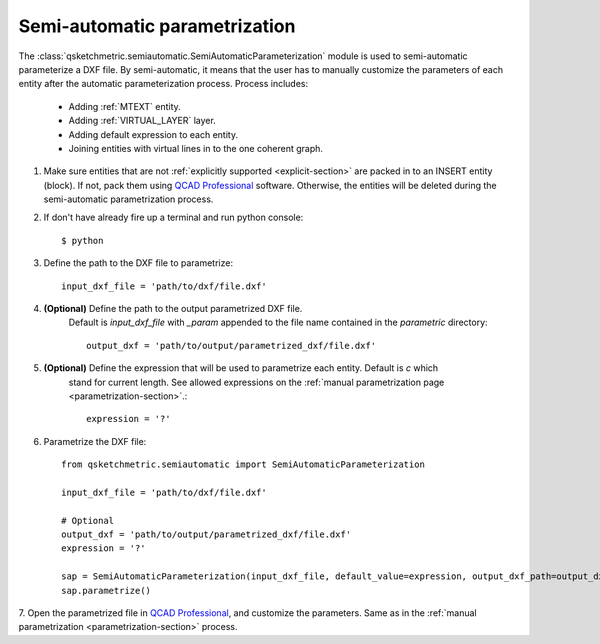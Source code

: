 
Semi-automatic parametrization
===============================
The :class:`qsketchmetric.semiautomatic.SemiAutomaticParameterization` module is used to semi-automatic parameterize
a DXF file. By semi-automatic, it means that the user has to manually customize the parameters of each entity after
the automatic parameterization process. Process includes:

    * Adding :ref:`MTEXT` entity.
    * Adding :ref:`VIRTUAL_LAYER` layer.
    * Adding default expression to each entity.
    * Joining entities with virtual lines in to the one coherent graph.

1. Make sure entities that are not :ref:`explicitly supported <explicit-section>` are packed in to an INSERT entity
   (block). If not, pack them using `QCAD Professional <https://qcad.org/en/download>`_ software. Otherwise, the
   entities will be deleted during the semi-automatic parametrization process.

2. If don't have already fire up a terminal and run python console::

        $ python

3. Define the path to the DXF file to parametrize::

        input_dxf_file = 'path/to/dxf/file.dxf'

4. **(Optional)** Define the path to the output parametrized DXF file.
    Default is `input_dxf_file` with `_param` appended to the file
    name contained in the `parametric` directory::

        output_dxf = 'path/to/output/parametrized_dxf/file.dxf'

5. **(Optional)** Define the expression that will be used to parametrize each entity. Default is `c` which
    stand for current length. See allowed expressions on the :ref:`manual parametrization page <parametrization-section>`.::

        expression = '?'

6. Parametrize the DXF file::

    from qsketchmetric.semiautomatic import SemiAutomaticParameterization

    input_dxf_file = 'path/to/dxf/file.dxf'

    # Optional
    output_dxf = 'path/to/output/parametrized_dxf/file.dxf'
    expression = '?'

    sap = SemiAutomaticParameterization(input_dxf_file, default_value=expression, output_dxf_path=output_dxf)
    sap.parametrize()

7. Open the parametrized file in `QCAD Professional <https://qcad.org/en/download>`_, and customize the parameters.
Same as in the :ref:`manual parametrization <parametrization-section>` process.
